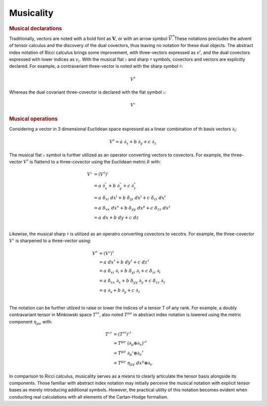 .. Theoretical Universe (c) by Stéphane Haussler

.. Theoretical Universe is licensed under a Creative Commons Attribution 4.0
.. International License. You should have received a copy of the license along
.. with this work. If not, see <https://creativecommons.org/licenses/by/4.0/>.

.. _musical_isomorphisms:

Musicality
==========

.. rst-class:: custom-author

   by Stéphane Haussler

.. rubric:: Musical declarations

Traditionally, vectors are noted with a bold font as :math:`\mathbf{V}`, or with
an arrow symbol :math:`\overrightarrow{V}`. These notations precludes the advent
of tensor calculus and the discovery of the dual covectors, thus leaving no
notation for these dual objects. The abstract index notation of Ricci calculus
brings some improvement, with three-vectors expressed as :math:`v^i`, and the
dual covectors expressed with lower indices as :math:`v_i`. With the musical
flat :math:`♭` and sharp :math:`♯` symbols, covectors and vectors are explicitly
declared. For example, a contravariant three-vector is noted with the sharp
symbol :math:`♯`:

.. math:: V^♯

Whereas the dual covariant three-covector is declared with the flat symbol
:math:`♭`:

.. math:: V^♭

.. rubric:: Musical operations

Considering a vector in 3 dimensional Euclidean space expressed as a linear
combination of th basis vectors :math:`∂_i`:

.. math::

   V^♯ = a \; ∂_x + b \; ∂_y + c \; ∂_z

The musical flat :math:`♭` symbol is further utilized as an operator converting
vectors to covectors. For example, the three-vector :math:`V^♯` is flattend to a
three-covector using the Euclidean metric :math:`δ` with:

.. math::

   V^♭ &= (V^♯)^♭                                                         \\
       &= a \; ∂_x^♭ + b \; ∂_y^♭ + c \; ∂_z^♭                            \\
       &= a \; δ_{xi} \; dx^i + b \; δ_{yi} \; dx^i + c \; δ_{zi} \; dx^i \\
       &= a \; δ_{xx} \; dx^x + b \; δ_{yy} \; dx^y + c \; δ_{zz} \; dx^z \\
       &= a \; dx + b \; dy + c \; dz                                     \\

Likewise, the musical sharp :math:`♯` is utilized as an operatro converting
covectors to vecotrs. For example, the three-covector :math:`V^♭` is sharpened
to a three-vector using:

.. math::

   V^♯ &= (V^♭)^♯                                                      \\
       &= a \; dx^♯ + b \; dy^♯ + c \; dz^♯                             \\
       &= a \; δ_{xi} \; ∂_i + b \; δ_{yi} \; ∂_i + c \; δ_{zi} \; ∂_i \\
       &= a \; δ_{xx} \; ∂_x + b \; δ_{yy} \; ∂_y + c \; δ_{zz} \; ∂_z \\
       &= a \; ∂_x + b \; ∂_y + c \; ∂_z                               \\

The notation can be further utilzed to raise or lower the indices of a tensor T
of any rank. For example, a doubly contravariant tensor in Minkowski space
:math:`T^{♯♯}`, also noted :math:`T^{μν}` in abstract index notation is lowered
using the metric component :math:`η_{μν}` with:

.. math::

   T^{♭♯} &= (T^{♯♯})^{♭♯} \\
          &= T^{μν} \; (∂_μ ⊗ ∂_ν)^{♭♯} \\
          &= T^{μν} \; ∂_μ^♭ ⊗ ∂_ν^♯ \\
          &= T^{μν} \; η_{μγ} \; dx^{γ} ⊗ ∂_ν

In comparison to Ricci calculus, musicality serves as a means to clearly
articulate the tensor basis alongside its components. Those familiar with
abstract index notation may initially perceive the musical notation with
explicit tensor bases as merely introducing additional symbols. However, the
practical utility of this notation becomes evident when conducting real
calculations with all elements of the Cartan-Hodge formalism.
